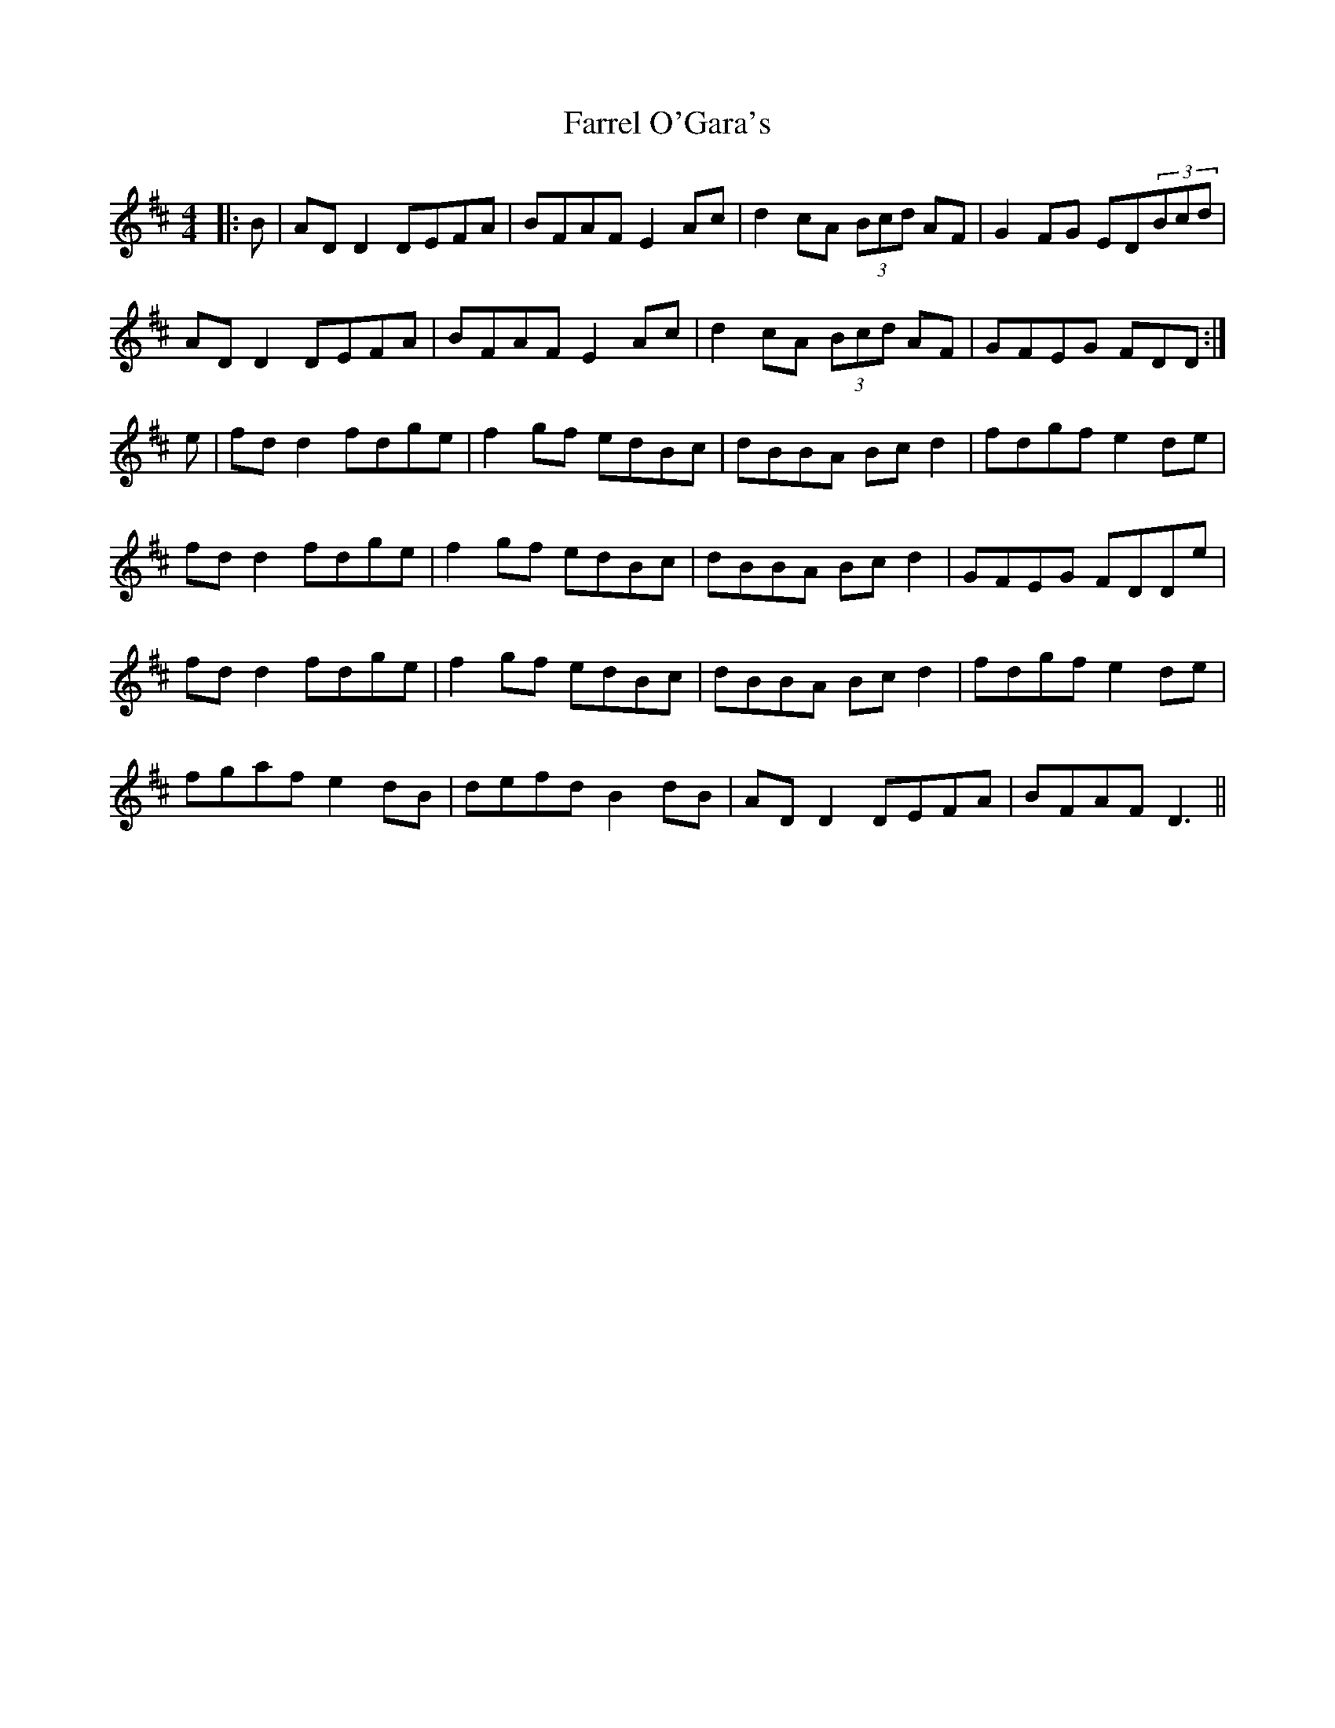 X: 12660
T: Farrel O'Gara's
R: reel
M: 4/4
K: Dmajor
|:B|ADD2 DEFA|BFAF E2Ac|d2cA (3Bcd AF|G2FG ED(3Bcd|
ADD2 DEFA|BFAF E2Ac|d2cA (3Bcd AF|GFEG FDD:|
e|fdd2 fdge|f2gf edBc|dBBA Bcd2|fdgf e2de|
fdd2 fdge|f2gf edBc|dBBA Bcd2|GFEG FDDe|
fdd2 fdge|f2gf edBc|dBBA Bcd2|fdgf e2de|
fgaf e2dB|defd B2dB|ADD2 DEFA|BFAF D3||

